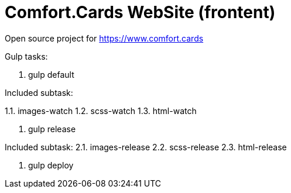 = Comfort.Cards WebSite (frontent)

Open source project for https://www.comfort.cards

Gulp tasks:

1. gulp default

Included subtask:

1.1. images-watch
1.2. scss-watch
1.3. html-watch
 
2. gulp release

Included subtask:
2.1. images-release
2.2. scss-release
2.3. html-release

3. gulp deploy
